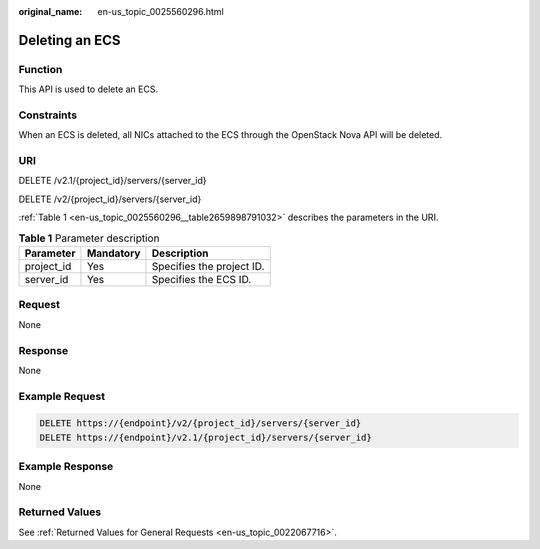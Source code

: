 :original_name: en-us_topic_0025560296.html

.. _en-us_topic_0025560296:

Deleting an ECS
===============

Function
--------

This API is used to delete an ECS.

Constraints
-----------

When an ECS is deleted, all NICs attached to the ECS through the OpenStack Nova API will be deleted.

URI
---

DELETE /v2.1/{project_id}/servers/{server_id}

DELETE /v2/{project_id}/servers/{server_id}

:ref:`Table 1 <en-us_topic_0025560296__table2659898791032>` describes the parameters in the URI.

.. _en-us_topic_0025560296__table2659898791032:

.. table:: **Table 1** Parameter description

   ========== ========= =========================
   Parameter  Mandatory Description
   ========== ========= =========================
   project_id Yes       Specifies the project ID.
   server_id  Yes       Specifies the ECS ID.
   ========== ========= =========================

Request
-------

None

Response
--------

None

Example Request
---------------

.. code-block::

   DELETE https://{endpoint}/v2/{project_id}/servers/{server_id}
   DELETE https://{endpoint}/v2.1/{project_id}/servers/{server_id}

Example Response
----------------

None

Returned Values
---------------

See :ref:`Returned Values for General Requests <en-us_topic_0022067716>`.
